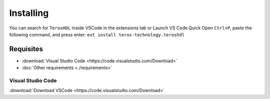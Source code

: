 .. _installing:

Installing
==========

You can search for ``TerosHDL`` inside VSCode in the extensions tab or Launch VS Code Quick Open ``Ctrl+P``, 
paste the following command, and press enter: ``ext install teros-technology.teroshdl``

.. _VSCode plugin in the market place: https://marketplace.visualstudio.com/items?itemName=teros-technology.teroshdl

Requisites
----------

- :download:`Visual Studio Code <https://code.visualstudio.com/Download>` 
- :doc:`Other requirements <./requirements>`


Visual Studio Code
~~~~~~~~~~~~~~~~~~

:download:`Download VSCode <https://code.visualstudio.com/Download>` 